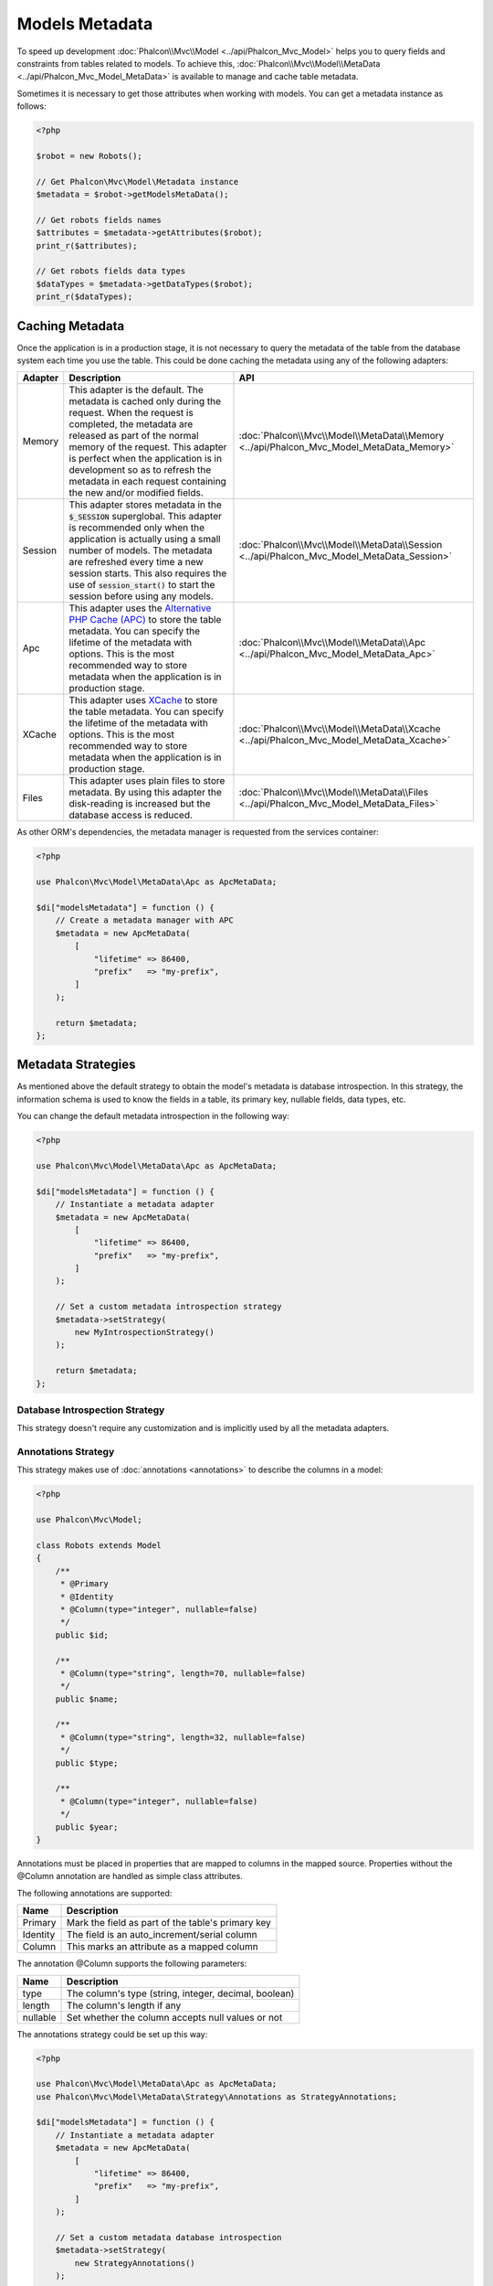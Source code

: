 Models Metadata
===============

To speed up development :doc:`Phalcon\\Mvc\\Model <../api/Phalcon_Mvc_Model>` helps you to query fields and constraints from tables
related to models. To achieve this, :doc:`Phalcon\\Mvc\\Model\\MetaData <../api/Phalcon_Mvc_Model_MetaData>` is available to manage
and cache table metadata.

Sometimes it is necessary to get those attributes when working with models. You can get a metadata instance as follows:

.. code-block:: php

    <?php

    $robot = new Robots();

    // Get Phalcon\Mvc\Model\Metadata instance
    $metadata = $robot->getModelsMetaData();

    // Get robots fields names
    $attributes = $metadata->getAttributes($robot);
    print_r($attributes);

    // Get robots fields data types
    $dataTypes = $metadata->getDataTypes($robot);
    print_r($dataTypes);

Caching Metadata
----------------
Once the application is in a production stage, it is not necessary to query the metadata of the table from the database system each
time you use the table. This could be done caching the metadata using any of the following adapters:

+---------+--------------------------------------------------------------------------------------------------------------------------------------------------------------------------------------------------------------------------------------------------------------------------------------------------------------------------------------------+-------------------------------------------------------------------------------------------+
| Adapter | Description                                                                                                                                                                                                                                                                                                                                | API                                                                                       |
+=========+============================================================================================================================================================================================================================================================================================================================================+===========================================================================================+
| Memory  | This adapter is the default. The metadata is cached only during the request. When the request is completed, the metadata are released as part of the normal memory of the request. This adapter is perfect when the application is in development so as to refresh the metadata in each request containing the new and/or modified fields. | :doc:`Phalcon\\Mvc\\Model\\MetaData\\Memory <../api/Phalcon_Mvc_Model_MetaData_Memory>`   |
+---------+--------------------------------------------------------------------------------------------------------------------------------------------------------------------------------------------------------------------------------------------------------------------------------------------------------------------------------------------+-------------------------------------------------------------------------------------------+
| Session | This adapter stores metadata in the :code:`$_SESSION` superglobal. This adapter is recommended only when the application is actually using a small number of models. The metadata are refreshed every time a new session starts. This also requires the use of :code:`session_start()` to start the session before using any models.       | :doc:`Phalcon\\Mvc\\Model\\MetaData\\Session <../api/Phalcon_Mvc_Model_MetaData_Session>` |
+---------+--------------------------------------------------------------------------------------------------------------------------------------------------------------------------------------------------------------------------------------------------------------------------------------------------------------------------------------------+-------------------------------------------------------------------------------------------+
| Apc     | This adapter uses the `Alternative PHP Cache (APC)`_ to store the table metadata. You can specify the lifetime of the metadata with options. This is the most recommended way to store metadata when the application is in production stage.                                                                                               | :doc:`Phalcon\\Mvc\\Model\\MetaData\\Apc <../api/Phalcon_Mvc_Model_MetaData_Apc>`         |
+---------+--------------------------------------------------------------------------------------------------------------------------------------------------------------------------------------------------------------------------------------------------------------------------------------------------------------------------------------------+-------------------------------------------------------------------------------------------+
| XCache  | This adapter uses `XCache`_ to store the table metadata. You can specify the lifetime of the metadata with options. This is the most recommended way to store metadata when the application is in production stage.                                                                                                                        | :doc:`Phalcon\\Mvc\\Model\\MetaData\\Xcache <../api/Phalcon_Mvc_Model_MetaData_Xcache>`   |
+---------+--------------------------------------------------------------------------------------------------------------------------------------------------------------------------------------------------------------------------------------------------------------------------------------------------------------------------------------------+-------------------------------------------------------------------------------------------+
| Files   | This adapter uses plain files to store metadata. By using this adapter the disk-reading is increased but the database access is reduced.                                                                                                                                                                                                   | :doc:`Phalcon\\Mvc\\Model\\MetaData\\Files <../api/Phalcon_Mvc_Model_MetaData_Files>`     |
+---------+--------------------------------------------------------------------------------------------------------------------------------------------------------------------------------------------------------------------------------------------------------------------------------------------------------------------------------------------+-------------------------------------------------------------------------------------------+

As other ORM's dependencies, the metadata manager is requested from the services container:

.. code-block:: php

    <?php

    use Phalcon\Mvc\Model\MetaData\Apc as ApcMetaData;

    $di["modelsMetadata"] = function () {
        // Create a metadata manager with APC
        $metadata = new ApcMetaData(
            [
                "lifetime" => 86400,
                "prefix"   => "my-prefix",
            ]
        );

        return $metadata;
    };

Metadata Strategies
-------------------
As mentioned above the default strategy to obtain the model's metadata is database introspection. In this strategy, the information
schema is used to know the fields in a table, its primary key, nullable fields, data types, etc.

You can change the default metadata introspection in the following way:

.. code-block:: php

    <?php

    use Phalcon\Mvc\Model\MetaData\Apc as ApcMetaData;

    $di["modelsMetadata"] = function () {
        // Instantiate a metadata adapter
        $metadata = new ApcMetaData(
            [
                "lifetime" => 86400,
                "prefix"   => "my-prefix",
            ]
        );

        // Set a custom metadata introspection strategy
        $metadata->setStrategy(
            new MyIntrospectionStrategy()
        );

        return $metadata;
    };

Database Introspection Strategy
^^^^^^^^^^^^^^^^^^^^^^^^^^^^^^^
This strategy doesn't require any customization and is implicitly used by all the metadata adapters.

Annotations Strategy
^^^^^^^^^^^^^^^^^^^^
This strategy makes use of :doc:`annotations <annotations>` to describe the columns in a model:

.. code-block:: php

    <?php

    use Phalcon\Mvc\Model;

    class Robots extends Model
    {
        /**
         * @Primary
         * @Identity
         * @Column(type="integer", nullable=false)
         */
        public $id;

        /**
         * @Column(type="string", length=70, nullable=false)
         */
        public $name;

        /**
         * @Column(type="string", length=32, nullable=false)
         */
        public $type;

        /**
         * @Column(type="integer", nullable=false)
         */
        public $year;
    }

Annotations must be placed in properties that are mapped to columns in the mapped source. Properties without the @Column annotation
are handled as simple class attributes.

The following annotations are supported:

+----------+-------------------------------------------------------+
| Name     | Description                                           |
+==========+=======================================================+
| Primary  | Mark the field as part of the table's primary key     |
+----------+-------------------------------------------------------+
| Identity | The field is an auto_increment/serial column          |
+----------+-------------------------------------------------------+
| Column   | This marks an attribute as a mapped column            |
+----------+-------------------------------------------------------+

The annotation @Column supports the following parameters:

+----------+-------------------------------------------------------+
| Name     | Description                                           |
+==========+=======================================================+
| type     | The column's type (string, integer, decimal, boolean) |
+----------+-------------------------------------------------------+
| length   | The column's length if any                            |
+----------+-------------------------------------------------------+
| nullable | Set whether the column accepts null values or not     |
+----------+-------------------------------------------------------+

The annotations strategy could be set up this way:

.. code-block:: php

    <?php

    use Phalcon\Mvc\Model\MetaData\Apc as ApcMetaData;
    use Phalcon\Mvc\Model\MetaData\Strategy\Annotations as StrategyAnnotations;

    $di["modelsMetadata"] = function () {
        // Instantiate a metadata adapter
        $metadata = new ApcMetaData(
            [
                "lifetime" => 86400,
                "prefix"   => "my-prefix",
            ]
        );

        // Set a custom metadata database introspection
        $metadata->setStrategy(
            new StrategyAnnotations()
        );

        return $metadata;
    };

Manual Metadata
---------------
Phalcon can obtain the metadata for each model automatically without the developer must set them manually
using any of the introspection strategies presented above.

The developer also has the option of define the metadata manually. This strategy overrides
any strategy set in the metadata manager. New columns added/modified/removed to/from the mapped
table must be added/modified/removed also for everything to work properly.

The following example shows how to define the metadata manually:

.. code-block:: php

    <?php

    use Phalcon\Mvc\Model;
    use Phalcon\Db\Column;
    use Phalcon\Mvc\Model\MetaData;

    class Robots extends Model
    {
        public function metaData()
        {
            return array(
                // Every column in the mapped table
                MetaData::MODELS_ATTRIBUTES => [
                    "id",
                    "name",
                    "type",
                    "year",
                ],

                // Every column part of the primary key
                MetaData::MODELS_PRIMARY_KEY => [
                    "id",
                ],

                // Every column that isn't part of the primary key
                MetaData::MODELS_NON_PRIMARY_KEY => [
                    "name",
                    "type",
                    "year",
                ],

                // Every column that doesn't allows null values
                MetaData::MODELS_NOT_NULL => [
                    "id",
                    "name",
                    "type",
                ],

                // Every column and their data types
                MetaData::MODELS_DATA_TYPES => [
                    "id"   => Column::TYPE_INTEGER,
                    "name" => Column::TYPE_VARCHAR,
                    "type" => Column::TYPE_VARCHAR,
                    "year" => Column::TYPE_INTEGER,
                ],

                // The columns that have numeric data types
                MetaData::MODELS_DATA_TYPES_NUMERIC => [
                    "id"   => true,
                    "year" => true,
                ],

                // The identity column, use boolean false if the model doesn't have
                // an identity column
                MetaData::MODELS_IDENTITY_COLUMN => "id",

                // How every column must be bound/casted
                MetaData::MODELS_DATA_TYPES_BIND => [
                    "id"   => Column::BIND_PARAM_INT,
                    "name" => Column::BIND_PARAM_STR,
                    "type" => Column::BIND_PARAM_STR,
                    "year" => Column::BIND_PARAM_INT,
                ],

                // Fields that must be ignored from INSERT SQL statements
                MetaData::MODELS_AUTOMATIC_DEFAULT_INSERT => [
                    "year" => true,
                ],

                // Fields that must be ignored from UPDATE SQL statements
                MetaData::MODELS_AUTOMATIC_DEFAULT_UPDATE => [
                    "year" => true,
                ],

                // Default values for columns
                MetaData::MODELS_DEFAULT_VALUES => [
                    "year" => "2015",
                ],

                // Fields that allow empty strings
                MetaData::MODELS_EMPTY_STRING_VALUES => [
                    "name" => true,
                ],
            );
        }
    }

.. _Alternative PHP Cache (APC): http://www.php.net/manual/es/book.apc.php
.. _XCache: http://xcache.lighttpd.net/
